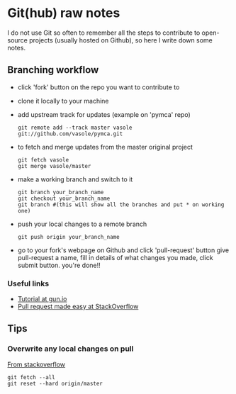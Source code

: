 
* Git(hub) raw notes

I do not use Git so often to remember all the steps to contribute to open-source
projects (usually hosted on Github), so here I write down some notes.

** Branching workflow

- click 'fork' button on the repo you want to contribute to
- clone it locally to your machine
- add upstream track for updates (example on 'pymca' repo)

  : git remote add --track master vasole git://github.com/vasole/pymca.git

- to fetch and merge updates from the master original project

  : git fetch vasole
  : git merge vasole/master

- make a working branch and switch to it

  : git branch your_branch_name
  : git checkout your_branch_name
  : git branch #(this will show all the branches and put * on working one)

- push your local changes to a remote branch

  : git push origin your_branch_name

- go to your fork's webpage on Github and click 'pull-request' button give
  pull-request a name, fill in details of what changes you made, click submit
  button.  you're done!!

*** Useful links
    - [[https://gun.io/blog/how-to-github-fork-branch-and-pull-request/][Tutorial at gun.io]]
    - [[http://stackoverflow.com/questions/14680711/how-to-do-a-github-pull-request][Pull request made easy at StackOverflow]]

** Tips

*** Overwrite any local changes on pull

    [[http://stackoverflow.com/questions/1125968/force-git-to-overwrite-local-files-on-pull][From stackoverflow]]

    : git fetch --all
    : git reset --hard origin/master
